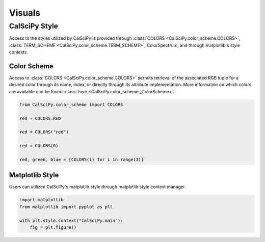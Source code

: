 Visuals
============

CalSciPy Style
``````````````
Access to the styles utilized by CalSciPy is provided through :class:`COLORS <CalSciPy.color_scheme.COLORS>`\,
:class:`TERM_SCHEME <CalSciPy.color_scheme.TERM_SCHEME>`\, ColorSpectrum, and through matplotlib's style contexts.

Color Scheme
############
Access to :class:`COLORS <CalSciPy.color_scheme.COLORS>` permits retrieval of the associated RGB tuple for a desired
color through its name, index, or directly through its attribute implementation. More information on which colors are
available can be found :class:`here <CalSciPy.color_scheme._ColorScheme>`\.

.. centered:: **Using CalSciPy's color scheme**

.. code-block:: python

    from CalSciPy.color_scheme import COLORS

    red = COLORS.RED

    red = COLORS("red")

    red = COLORS(0)

    red, green, blue = [COLORS(i) for i in range(3)]

Matplotlib Style
################
Users can utilized CalSciPy's matplotlib style through matplotlib style context manager.

.. centered:: **Using CalSciPy's matplotlib style**

.. code-block:: python

    import matplotlib
    from matplotlib import pyplot as plt

    with plt.style.context("CalSciPy.main"):
        fig = plt.figure()
